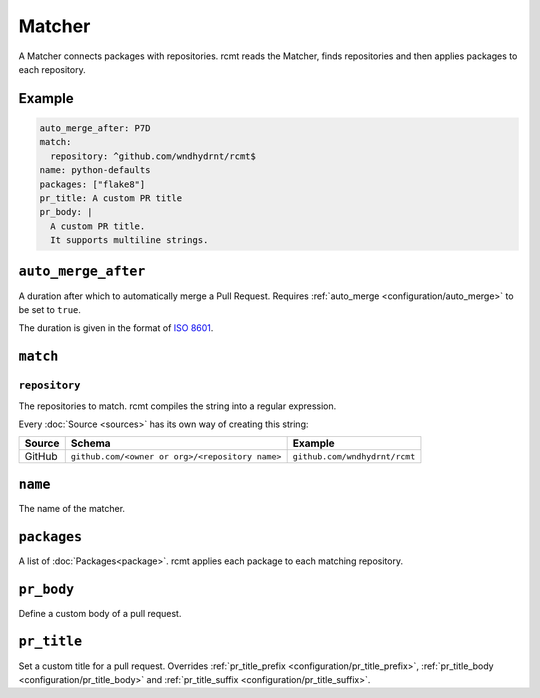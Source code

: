 Matcher
=======

A Matcher connects packages with repositories. rcmt reads the Matcher, finds
repositories and then applies packages to each repository.

Example
-------

.. code-block:: yaml

   auto_merge_after: P7D
   match:
     repository: ^github.com/wndhydrnt/rcmt$
   name: python-defaults
   packages: ["flake8"]
   pr_title: A custom PR title
   pr_body: |
     A custom PR title.
     It supports multiline strings.


``auto_merge_after``
--------------------

A duration after which to automatically merge a Pull Request. Requires
:ref:`auto_merge <configuration/auto_merge>` to be set to ``true``.

The duration is given in
the format of `ISO 8601 <https://en.wikipedia.org/wiki/ISO_8601#Durations>`_.

``match``
---------

``repository``
^^^^^^^^^^^^^^

The repositories to match. rcmt compiles the string into a regular expression.

Every :doc:`Source <sources>` has its own way of creating this string:

====== =============================================== =============================
Source Schema                                          Example
====== =============================================== =============================
GitHub ``github.com/<owner or org>/<repository name>`` ``github.com/wndhydrnt/rcmt``
====== =============================================== =============================

``name``
--------

The name of the matcher.

``packages``
------------

A list of :doc:`Packages<package>`. rcmt applies each package to each matching
repository.

``pr_body``
-----------

Define a custom body of a pull request.

``pr_title``
------------

Set a custom title for a pull request. Overrides :ref:`pr_title_prefix <configuration/pr_title_prefix>`,
:ref:`pr_title_body <configuration/pr_title_body>` and :ref:`pr_title_suffix <configuration/pr_title_suffix>`.
